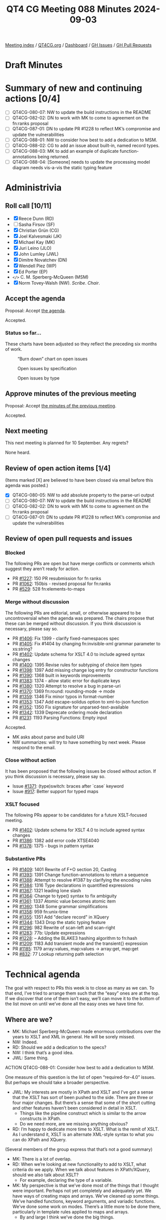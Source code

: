 :PROPERTIES:
:ID:       174F1673-C4B6-487C-986B-12756C11E2F6
:END:
#+title: QT4 CG Meeting 088 Minutes 2024-09-03
#+author: Norm Tovey-Walsh
#+filetags: :qt4cg:
#+options: html-style:nil h:6 toc:nil
#+html_head: <link rel="stylesheet" type="text/css" href="/meeting/css/htmlize.css"/>
#+html_head: <link rel="stylesheet" type="text/css" href="../../../css/style.css"/>
#+html_head: <link rel="shortcut icon" href="/img/QT4-64.png" />
#+html_head: <link rel="apple-touch-icon" sizes="64x64" href="/img/QT4-64.png" type="image/png" />
#+html_head: <link rel="apple-touch-icon" sizes="76x76" href="/img/QT4-76.png" type="image/png" />
#+html_head: <link rel="apple-touch-icon" sizes="120x120" href="/img/QT4-120.png" type="image/png" />
#+html_head: <link rel="apple-touch-icon" sizes="152x152" href="/img/QT4-152.png" type="image/png" />
#+options: author:nil email:nil creator:nil timestamp:nil
#+startup: showall

[[../][Meeting index]] / [[https://qt4cg.org][QT4CG.org]] / [[https://qt4cg.org/dashboard][Dashboard]] / [[https://github.com/qt4cg/qtspecs/issues][GH Issues]] / [[https://github.com/qt4cg/qtspecs/pulls][GH Pull Requests]]

#+TOC: headlines 6

* Draft Minutes
:PROPERTIES:
:unnumbered: t
:CUSTOM_ID: minutes
:END:

* Summary of new and continuing actions [0/4]
:PROPERTIES:
:unnumbered: t
:CUSTOM_ID: new-actions
:END:

+ [ ] QT4CG-080-07: NW to update the build instructions in the README
+ [ ] QT4CG-082-02: DN to work with MK to come to agreement on the fn:ranks proposal
+ [ ] QT4CG-087-01: DN to update PR #1228 to reflect MK’s compromise and update the vulnerabilities
+ [ ] QT4CG-088-01: NW to consider how best to add a dedication to MSM.
+ [ ] QT4CG-088-02: CG to add an issue about built-in, named record types.
+ [ ] QT4CG-088-03: MK to add an example of duplicate function-annotations being returned.
+ [ ] QT4CG-088-04: [Someone] needs to update the processing model diagram needs vis-a-vis the static typing feature

* Administrivia
:PROPERTIES:
:CUSTOM_ID: administrivia
:END:

** Roll call [10/11]
:PROPERTIES:
:CUSTOM_ID: roll-call
:END:

+ [X] Reece Dunn (RD)
+ [ ] Sasha Firsov (SF)
+ [X] Christian Grün (CG)
+ [X] Joel Kalvesmaki (JK)
+ [X] Michael Kay (MK)
+ [X] Juri Leino (JLO)
+ [X] John Lumley (JWL)
+ [X] Dimitre Novatchev (DN)
+ [X] Wendell Piez (WP)
+ [X] Ed Porter (EP)
+ ~</>~ C. M. Sperberg-McQueen (MSM) 
+ [X] Norm Tovey-Walsh (NW). /Scribe/. /Chair/.

** Accept the agenda
:PROPERTIES:
:CUSTOM_ID: agenda
:END:

Proposal: Accept [[../../agenda/2024/09-03.html][the agenda]].

Accepted.

*** Status so far…
:PROPERTIES:
:CUSTOM_ID: so-far
:END:

These charts have been adjusted so they reflect the preceding six months of work.

#+CAPTION: “Burn down” chart on open issues
#+NAME:   fig:open-issues
[[./issues-open-2024-09-03.png]]

#+CAPTION: Open issues by specification
#+NAME:   fig:open-issues-by-spec
[[./issues-by-spec-2024-09-03.png]]

#+CAPTION: Open issues by type
#+NAME:   fig:open-issues-by-type
[[./issues-by-type-2024-09-03.png]]

** Approve minutes of the previous meeting
:PROPERTIES:
:CUSTOM_ID: approve-minutes
:END:

Proposal: Accept [[../../minutes/2024/07-23.html][the minutes of the previous meeting]].

Accepted.

** Next meeting
:PROPERTIES:
:CUSTOM_ID: next-meeting
:END:

This next meeting is planned for 10 September. Any regrets?

None heard.

** Review of open action items [1/4]
:PROPERTIES:
:CUSTOM_ID: open-actions
:END:

(Items marked [X] are believed to have been closed via email before
this agenda was posted.)

+ [X] QT4CG-080-05: NW to add absolute property to the parse-uri output
+ [ ] QT4CG-080-07: NW to update the build instructions in the README
+ [ ] QT4CG-082-02: DN to work with MK to come to agreement on the fn:ranks proposal
+ [ ] QT4CG-087-01: DN to update PR #1228 to reflect MK’s compromise and update the vulnerabilities

** Review of open pull requests and issues
:PROPERTIES:
:CUSTOM_ID: open-pull-requests
:END:

*** Blocked
:PROPERTIES:
:CUSTOM_ID: blocked
:END:

The following PRs are open but have merge conflicts or comments which
suggest they aren’t ready for action.

+ PR [[https://qt4cg.org/dashboard/#pr-1227][#1227]]: 150 PR resubmission for fn ranks
+ PR [[https://qt4cg.org/dashboard/#pr-1062][#1062]]: 150bis - revised proposal for fn:ranks
+ PR [[https://qt4cg.org/dashboard/#pr-529][#529]]: 528 fn:elements-to-maps

*** Merge without discussion
:PROPERTIES:
:CUSTOM_ID: merge-without-discussion
:END:

The following PRs are editorial, small, or otherwise appeared to be
uncontroversial when the agenda was prepared. The chairs propose that
these can be merged without discussion. If you think discussion is
necessary, please say so.

+ PR [[https://qt4cg.org/dashboard/#pr-1406][#1406]]: Fix 1399 - clarify fixed-namespaces spec
+ PR [[https://qt4cg.org/dashboard/#pr-1405][#1405]]: Fix #1404 by changing fn:invisible-xml grammar parameter to xs:string?
+ PR [[https://qt4cg.org/dashboard/#pr-1402][#1402]]: Update schema for XSLT 4.0 to include agreed syntax changes
+ PR [[https://qt4cg.org/dashboard/#pr-1400][#1400]]: 1395 Revise rules for subtyping of choice item types
+ PR [[https://qt4cg.org/dashboard/#pr-1398][#1398]]: 1397 Add missing change log entry for constructor functions
+ PR [[https://qt4cg.org/dashboard/#pr-1390][#1390]]: 1368 built in keywords improvements
+ PR [[https://qt4cg.org/dashboard/#pr-1383][#1383]]: 1374 - allow static error for duplicate keys
+ PR [[https://qt4cg.org/dashboard/#pr-1380][#1380]]: 1320 Attempt to resolve a bug in parse-uri
+ PR [[https://qt4cg.org/dashboard/#pr-1370][#1370]]: 1369 fn:round: rounding-mode → mode
+ PR [[https://qt4cg.org/dashboard/#pr-1359][#1359]]: 1346 Fix minor typos in format-number
+ PR [[https://qt4cg.org/dashboard/#pr-1353][#1353]]: 1347 Add escape-solidus option to xml-to-json function
+ PR [[https://qt4cg.org/dashboard/#pr-1352][#1352]]: 1350 Fix signature for unparsed-text-available
+ PR [[https://qt4cg.org/dashboard/#pr-1342][#1342]]: 1339 Deprecate ordering mode declaration
+ PR [[https://qt4cg.org/dashboard/#pr-1231][#1231]]: 1193 Parsing Functions: Empty input

Accepted.

+ MK asks about parse and build URI
+ NW summarizes: will try to have something by next week. Please respond to the
  email.

*** Close without action
:PROPERTIES:
:CUSTOM_ID: close-without-action
:END:

It has been proposed that the following issues be closed without action.
If you think discussion is necessary, please say so.

+ Issue [[https://github.com/qt4cg/qtspecs/issues/1371][#1371]]: (type)switch: braces after `case` keyword
+ Issue [[https://github.com/qt4cg/qtspecs/issues/917][#917]]: Better support for typed maps

*** XSLT focused
:PROPERTIES:
:CUSTOM_ID: xslt-focused
:END:

The following PRs appear to be candidates for a future XSLT-focused
meeting.

+ PR [[https://qt4cg.org/dashboard/#pr-1402][#1402]]: Update schema for XSLT 4.0 to include agreed syntax changes
+ PR [[https://qt4cg.org/dashboard/#pr-1386][#1386]]: 1382 add error code XTSE4040
+ PR [[https://qt4cg.org/dashboard/#pr-1378][#1378]]: 1375 - bugs in pattern syntax

*** Substantive PRs
:PROPERTIES:
:CUSTOM_ID: substantive
:END:

+ PR [[https://qt4cg.org/dashboard/#pr-1409][#1409]]: 1401 Rewrite of F+O section 20, Casting
+ PR [[https://qt4cg.org/dashboard/#pr-1393][#1393]]: 1391 Change function-annotations to return a sequence
+ PR [[https://qt4cg.org/dashboard/#pr-1388][#1388]]: Attempt to resolve #1387 by clarifying the encoding rules
+ PR [[https://qt4cg.org/dashboard/#pr-1384][#1384]]: 1316 Type declarations in quantified expressions
+ PR [[https://qt4cg.org/dashboard/#pr-1367][#1367]]: 1321 leading lone slash
+ PR [[https://qt4cg.org/dashboard/#pr-1364][#1364]]: Change to type() syntax to fix ambiguity
+ PR [[https://qt4cg.org/dashboard/#pr-1361][#1361]]: 1337 Atomic value becomes atomic item
+ PR [[https://qt4cg.org/dashboard/#pr-1360][#1360]]: 1348 Some grammar simplifications
+ PR [[https://qt4cg.org/dashboard/#pr-1358][#1358]]: 959 fn:unix-time
+ PR [[https://qt4cg.org/dashboard/#pr-1355][#1355]]: 1351 Add "declare record" in XQuery
+ PR [[https://qt4cg.org/dashboard/#pr-1344][#1344]]: 1343 Drop the static typing feature
+ PR [[https://qt4cg.org/dashboard/#pr-1296][#1296]]: 982 Rewrite of scan-left and scan-right
+ PR [[https://qt4cg.org/dashboard/#pr-1283][#1283]]: 77b: Update expressions
+ PR [[https://qt4cg.org/dashboard/#pr-1228][#1228]]: – Adding the BLAKE3 hashing algorithm to fn:hash
+ PR [[https://qt4cg.org/dashboard/#pr-1209][#1209]]: 1183 Add transient mode and the transient{} expression
+ PR [[https://qt4cg.org/dashboard/#pr-1185][#1185]]: 1179 array:values, map:values → array:get, map:get
+ PR [[https://qt4cg.org/dashboard/#pr-832][#832]]: 77 Lookup returning path selection

* Technical agenda
:PROPERTIES:
:CUSTOM_ID: technical-agenda
:END:

The goal with respect to PRs this week is to close as many as we can. To that
end, I’ve tried to arrange them such that the “easy” ones are at the top. If we
discover that one of them isn’t easy, we’ll can move it to the bottom of the
list move on until we’ve done all the easy ones we have time for.

** Where are we?
:PROPERTIES:
:CUSTOM_ID: where-are-we
:END:

+ MK: Michael Sperberg-McQueen made enormous contributions over the years to
  XSLT and XML in general. He will be sorely missed.
+ NW: Indeed.
+ RD: Should we add a dedication to the specs?
+ NW: I think that’s a good idea.
+ JWL: Same thing.

ACTION QT4CG-088-01: Consider how best to add a dedication to MSM.

One measure of this question is the list of open “required-for-4.0” issues. But
perhaps we should take a broader perspective.

+ JWL: My interests are mostly in XPath and XSLT and I’ve got a sense that the
  XSLT has sort of been pushed to the side. There are three or four major
  changes. But there’s a sense that some of the short cutting and other features
  haven’t been considered in detail in XSLT.
  + Things like the pipeline construct which is similar to the arrow constructs in XPath.
  + Do we need more, are we missing anything obvious?
+ RD: I’m happy to dedicate more time to XSLT. What is the remit of XSLT. As I
  understand it, XSLT is an alternate XML-style syntax to what you can do XPath
  and XQuery.

(Several members of the group express that that’s not a good summary)

+ MK: There is a lot of overlap.
+ RD: When we’re looking at new functionality to add to XSLT, what criteria do
  we apply. When we talk about features in XPath/XQuery, should we also talk
  about XSLT?
  + For example, declaring the type of a variable.
+ MK: My perspective is that we’ve done most of the things that I thought were
  important. Perhaps not yet completely and adequately yet. We have ways of
  creating maps and arrays. We’ve cleaned up some things. We’ve handled
  functions, keyword arguments, and variadic functions. We’ve done some work on
  modes. There’s a little more to be done there, particularly in template rules
  applied to maps and arrays.
  + By and large I think we’ve done the big things.
+ JK: I think we could probably find a way forward if we just schedule one
  monthly meeting for XSLT.
+ MK: I think it has to be driven by what’s on the agenda. What drives the group
  are concrete proposals on the table that need to be discussed.
+ WP: I think we have a scoping question. I need to be updated about what’s on
  the table. Maybe it would be useful to have a status check, and a window to
  discuss new features.
+ NW: I think that’s what issues and PRs are for.
+ RD: I wonder if it would make sense to aim for having one XSLT issue to review
  and discuss in each meeting. Rather than having a specific meeting.
  + Should we also discuss if XSLT changes are needed whenever we discuss a new
    feature.
+ NW: I’ll try to organize the agendas to make XSLT feature more prominently.
+ DN: Not specifically about XSLT, this is about status and progress more generally.
  + From a purely project management aspect, I think we can improve quite a bit.
    I’d propose that if we really want to give to the users the next version of
    the X* languages in the next few years, we can each select the top three
    issues and the draw a line under it.
    + I think generators, fold lazy, and collections would be the top of my list.
  + We can make a critical path, then work until we shorten it.
  + I have the feeling that we focused on the low-hanging fruit, but there are
    larger, strategic issues. We shouldn’t forget about those.
  + Maybe we should periodically have meetings focused on the longer term,
    strategic goals.
+ JWL: How much of what we’re doing is actually being implemented? That’s one
  way you find out if these things work. I’m trying to do that kind of work myself.
+ MK: I feel like I’m up-to-speed in working out what’s implementable. A few
  things I’m struggling to implement, but that’s because of the constraints of
  the architecture of an existing product and so on. Perhaps slightly less than
  I’d like in terms of understanding the benefits of using particular features.
  But probably enough to feel reasonably comfortable that things work together
  as a whole. There are issues. We know we have duplication and multiple
  solutions in some places. It’s always harder to get rid of things.
+ CG: We’ve started with the features that are most interesting to us. We’ve
  already implemented some of the features. Regarding the other features: I
  tried to give feedback as early as possible when I have the impression that
  something is easy or hard to implement. But we try to do proof-of-concept
  implementations as quickly as we can. To avoid things being too specific to a
  single implementation, for example. The more complicated features tend to be
  more comprehensively specified.
+ JLO: Even though in eXist DB we don’t have a good track record with XPath 4.0,
  I think we’re still doing completeness for 3.1, I do look at those features
  through the eye of “is that even possible” and give feedback. It’s more a
  matter of time and budget.
  + I would like to circle back to something that DN said, that we should
    identify the critical path, and focus on that. I thought that’s what we did
    in Prague when we marked the “required for 4.0” issues.
  + It would be good to have half an hour ever few weeks to talk about the
    broader issues. I’d like to have a collection subtype, for example, but I
    can see how that might be too difficult.

There are a lot of good ideas in there. NW will try to do better on the agendas
and organizationally.

+ DN: The “we” in Prague was not “we” as a whole.
+ MK: Yes, but there are things you can accomplish at f2f meetings that are hard
  to accomplish on weekly phone calls.

** PR #1409: 1401 Rewrite of F+O section 20, Casting
:PROPERTIES:
:CUSTOM_ID: pr-1409
:END:
See PR [[https://qt4cg.org/dashboard/#pr-1409][#1409]]

MK observes that the summary in PR #1409 outlines the changes that were made. It
turned out a bit wider than originally expected. From the PR:

#+BEGIN_QUOTE

The main changes are:

+ The three derived types xs:integer, xs:dayTimeDuration, and xs:yearMonthDuration are no longer treated as primitive for the purpose of this section. They are now treated as derived types, but given special status where necessary as "quasi-primitive".
+ In places where the F+O rules give the same result as the canonical representation in XSD 1.1, we now defer to XSD 1.1 rather than replicating the rules. Many of the rules originate with XPath 2.0, which was published before XSD 1.1, but which anticipated some of the changes in XSD 1.1, for example the use of a seven-component model for dates/times, and a two-component model for durations. XPath 3.0/3.1 failed to take advantage of the resulting opportunity for rationalisation.
+ Generally the language is a bit less terse, with more notes and examples
+ The rules have more to say about the type annotation of the result. In some places the spec appeared to imply that the type annotation on the result must be the target type; in others it appeared to imply that the type annotation must be unchanged from the source (for example 19.1.1 "If ST is xs:string or a type derived from xs:string, TV is SV. [presumably with unchanged type annotation]). The spec is now hopefully clearer that the result TV MUST be an instance of TT and MAY be an instance of some other type derived from TT, especially in the case where the value is unchanged.

#+END_QUOTE

Discussion continues:

+ RD: I wonder if this is the right approach. With things like integer vs
  decimal, they are two different things. An integer is a subset of decimal, but
  they’re effectively two distinct types.
+ MK: They are in some respects, but they aren’t in others.
  + What this reorganization attempts to do is make it possible for them to
    follow the general rules for derived types.
  + The special rules are mainly that downcasting behaves differently.
+ MK: None of this changes the rules, only the presentation.
+ RD: Are they called primitive types in XML Schema?
+ MK: Yes. But XSD muddies the waters by using the words “type” and “data type”
  interchangably.
  + Some of the discrepancies appear to arise from places where we wrote the
    prose before XSD 1.1 existed.
  + Generally, try to use the XSD 1.1 definitions.

Proposal: accept this PR.

Accepted.
 
** PR #1393: 1391 Change function-annotations to return a sequence
:PROPERTIES:
:CUSTOM_ID: pr-1393
:END:
See PR [[https://qt4cg.org/dashboard/#pr-1393][#1393]]

+ MK: This one is a little more complex. I’ve tried to incorporate the corrections suggested.
  + We no longer return a map because you can have two annotations with the same name.
    + RestXQ does this, apparently
  + We now return a list of key/value pairs.
+ CG: Would it make sense to make the pair record a built-in type?
  + It’s used in several places.
+ MK: Having built-in, named record types does have some attraction. I think
  it’s an orthogonal issue, but it’s one that this raise.

ACTION QT4CG-088-02: CG to add an issue about built-in, named record types.

+ JWL: It would be nice to have an example that returned a sequence of two annotation values.
+ MK: Yes.

ACTION QT4CG-088-03: MK to add an example of duplicate function-annotations being returned.

Proposal: accept this PR.

Accepted.

** PR #1384: 1316 Type declarations in quantified expressions
:PROPERTIES:
:CUSTOM_ID: pr-1384
:END:
See PR [[https://qt4cg.org/dashboard/#pr-1384][#1384]]

+ MK: This is one of those rounding-off-for-completness things.
  + This brings things in to better alignment.
  + I can’t really imagine anyone using it, but for orthogonality and
    completeness we should provide it.

MK summarizes the changes in the diff.

+ DN: Are there any examples?
+ MK: Yes, there are examples that use the syntax. It’s hard to motivate.
+ JLO: What happens when a satisfies fails?
+ MK: It may return true or raise a type error, the “cat” example is
  demonstrating that you don’t need to evaluate the whole sequence.
+ DN: Related to JLO’s question. What will happen if a conversion will happen.
  What if the current item isn’t exactly the right type.
+ MK: It’s atomized and coercion applies.

Proposal: accept this PR.

Accepted.

** PR #1344: 1343 Drop the static typing feature
:PROPERTIES:
:CUSTOM_ID: pr-1344
:END:
See PR [[https://qt4cg.org/dashboard/#pr-1344][#1344]]

+ MK: This is motivated by the fact that I don’t think any actively developed
  implementations are using the static typing feature. It was implemented by
  some teams in the 1.0 days, but the general feedback is that the feature is
  fairly unusable.
  + It was already “semi-dropped” from the spec because we no longer said
    exactly what static typing rules must be applied.

MK summarizes the changes in the proposal.

ACTION QT4CG-088-04: ?? the processing model diagram needs to be update

+ DN: Will this change cause backwards compatibility problems?
+ MK: It’s a bit like the situation with XQuery Update. We haven’t defined a way
  forward for that, we’ve left it behind. 
  + We haven’t defined a way forward for processors that have implemented the feature.
+ DN: Can a process continue to support an obsolete feature?
+ MK: If they continue to support it, it would be in a mode outside the scope of the specification.
+ DN: But not backwards incompatible?
+ MK: If a query wants to conform to the 4.0 spec and run with any 4.0
  processor, it can’t depend on static typing.
+ DN: So a processor could raise errors if it was using this feature.
+ RD: My understanding with static typing is that if a processor can determine
  statically that a given expression will return an error, then that processor
  may flag that error at static type, rather than waiting until it’s evaluated dynamically.
  + In effect, a processor that implements static typing should still be conformant.
+ MK: No, that’s not the way it works. The old static typing feature was
  pessimistic: it had to report an error if there was any possibility of an
  error at runtime.

Some further discussion of when and how a processor might raise a static error.
You can always raise an error if you *know* it will fail, but you don’t have to
report an error if it *could* fail.

+ DN: MK has shown us and we agree that pessimistic static typing has failed to
  do what it was expected to do. We’re removing it in version 4.0. Will it not
  be a good thing to also declare this as an error and put it in the errata for
  the previous versions.

Proposal: accept this PR.

Accepted.

** PR #1367: 1321 leading lone slash
:PROPERTIES:
:CUSTOM_ID: pr-1367
:END:
See PR [[https://qt4cg.org/dashboard/#pr-1367][#1367]]

+ MK: This is unfinished business. I discovered that changes I’d made to the
  definition of tokenization should have caused changes here that we failed to
  make.

MK summarizes the changes in the PR.

+ MK: The most convoluted clarification is what happens if “/” is followed by a
  “[“. If you’re looking for a token, you might see that the next thing is an
  element constructor, you don’t back track if it isn’t. We say clearly when we
  make that identification.
  + That effects the detail of when a leading slash is ambiguous and how we
    resolve it.
  + I used a query to make the start of a relative path expression clearer.

Proposal: accept this PR.

Accepted.

** PR #1361: 1337 Atomic value becomes atomic item
:PROPERTIES:
:CUSTOM_ID: pr-1361
:END:
See PR [[https://qt4cg.org/dashboard/#pr-1361][#1361]]

MK observes that there are thousands of changes in this diff. I looked at each
example, I didn’t do a global search and replace. It didn’t have any impact in
the areas that I was concerned about. It’s a change that doesn’t effect the
substance of the language.

Proposal: accept this PR.

Accepted.

** PR #1360: 1348 Some grammar simplifications
:PROPERTIES:
:CUSTOM_ID: pr-1360
:END:
See PR [[https://qt4cg.org/dashboard/#pr-1360][#1360]]

Leave this for next week. There’s no diff.

** PR #1358: 959 fn:unix-time
:PROPERTIES:
:CUSTOM_ID: pr-1358
:END:
See PR [[https://qt4cg.org/dashboard/#pr-1358][#1358]]

CG introduces the PR.

+ CG: It’s a simple function that converts a (unix time) integer into an ~xs:dateTime~.
+ DN: I think a better name would be ~unix-dateTime~ since it returns a ~xs:dateTime~.
+ CG: The reason it’s called ~unix-time~ is that that was the original term.
+ JWL: Are there one too many “9”s in the third example?
+ CG: Maybe, I’ll have to check. Thanks.
+ JK: Is there a need to go in the opposite direction?
+ CG: There’s no need, it’s possible.
+ JK: If there might be a need in the future, that might have an impact on the naming.

NW muses about going the other way.

+ RD: Could we add a note about 32 bit vs. 64 bit Unix time?
+ NW: Saying what? Just observing the end of the epoch?
+ RD: I suppose the question is, should we require that implementors use 64 bit numbers.

Proposal: accept this PR.

Accepted.

** PR #1228: – Adding the BLAKE3 hashing algorithm to fn:hash
:PROPERTIES:
:CUSTOM_ID: pr-1228
:END:
See PR [[https://qt4cg.org/dashboard/#pr-1228][#1228]]

DN summarizes the changes.

Proposal: accept this PR.

Accepted.

* Any other business
:PROPERTIES:
:CUSTOM_ID: any-other-business
:END:

+ None heard

* Adjourned
:PROPERTIES:
:CUSTOM_ID: adjourned
:END:
